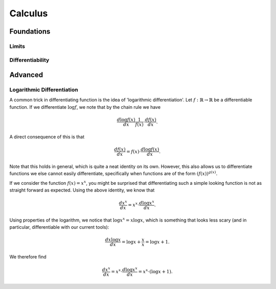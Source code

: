 Calculus
=====

Foundations
-----------

Limits
......

Differentiability
.................


Advanced
--------

Logarithmic Differentiation
...........................

A common trick in differentiating function is the idea of 'logarithmic differentiation'.
Let :math:`f: \mathbb{R} \to \mathbb{R}` be a differentiable function. If we differentiate :math:`\log f`, we note that by the chain rule we have

.. math::

   \frac{d \log f(x)}{dx}  \frac{1}{f(x)} \cdot \frac{d f(x)}{dx}.

A direct consequence of this is that

.. math::

   \frac{df(x)}{dx} = f(x) \cdot \frac{d \log f(x)}{dx}.

Note that this holds in general, which is quite a neat identity on its own. However, this also allows us to differentiate functions we else cannot easily differentiate,
specifically when functions are of the form :math:`(f(x))^{g(x)}.`

If we consider the function :math:`f(x) = x^x`, you might be surprised that differentiating such a simple looking function is not as straight forward as expected.
Using the above identity, we know that

.. math::

   \frac{dx^x}{dx} = x^x \cdot \frac{d\log x^x}{dx}.

Using properties of the logarithm, we notice that :math:`\log x^x = x \log x`, which is something that looks less scary
(and in particular, differentiable with our current tools):

.. math::

   \frac{d x \log x}{dx} = \log x + \frac{x}{x} = \log x + 1.

We therefore find

.. math::
   \frac{dx^x}{dx} = x^x \cdot \frac{d\log x^x}{dx} = x^x \cdot (\log x + 1).